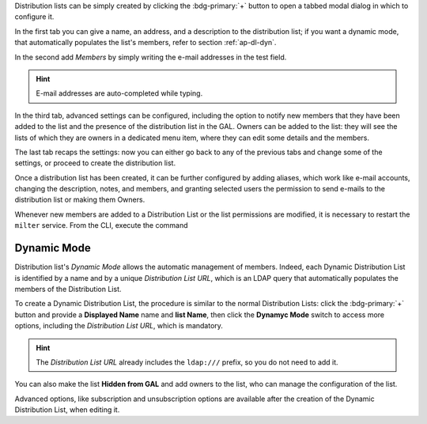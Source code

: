 Distribution lists can be simply created by clicking the
:bdg-primary:`+` button to open a tabbed modal dialog in which to
configure it.

In the first tab you can give a name, an address, and a description to
the distribution list; if you want a dynamic mode, that automatically
populates the list's members, refer to section :ref:`ap-dl-dyn`.

In the second add *Members* by simply writing the e-mail addresses in
the test field.

.. hint:: E-mail addresses are auto-completed while typing.

In the third tab, advanced settings can be configured, including the
option to notify new members that they have been added to the list and
the presence of the distribution list in the GAL. Owners can be added
to the list: they will see the lists of which they are owners in a
dedicated menu item, where they can edit some details and the members.

The last tab recaps the settings: now you can either go back to any of
the previous tabs and change some of the settings, or proceed to
create the distribution list.

Once a distribution list has been created, it can be further
configured by adding aliases, which work like e-mail accounts,
changing the description, notes, and members, and granting selected
users the permission to send e-mails to the distribution list or
making them Owners.

Whenever new members are added to a Distribution List or the list
permissions are modified, it is necessary to restart the ``milter``
service. From the CLI, execute the command

.. tab-set::

   .. tab-item:: Ubuntu 22.04
      :sync: ubu22

      As the |zu|

      .. code:: console

         zextras$ zmmilterctl refresh

   .. tab-item:: Ubuntu 24.04
      :sync: ubu24

      As the |ru|

      .. code:: console

         # systemctl restart carbonio-milter.service
      
   .. tab-item:: RHEL8
      :sync: rhel8

      As the |zu|

      .. code:: console

         zextras$ zmmilterctl refresh

   .. tab-item:: RHEL9
      :sync: rhel9

      As the |ru|

      .. code:: console

         # systemctl restart carbonio-milter.service

.. _ap-dl-dyn:

Dynamic Mode
------------

Distribution list's *Dynamic Mode* allows the automatic management of
members. Indeed, each Dynamic Distribution List is identified by a
name and by a unique *Distribution List URL*, which is an LDAP query
that automatically populates the members of the Distribution List.

To create a Dynamic Distribution List, the procedure is similar to the
normal Distribution Lists: click the :bdg-primary:`+` button and
provide a **Displayed Name** name and **list Name**, then click the
**Dynamyc Mode** switch to access more options, including the
*Distribution List URL*, which is mandatory.

.. hint:: The *Distribution List URL* already includes the
   ``ldap:///`` prefix, so you do not need to add it.

You can also make the list **Hidden from GAL** and add owners to the
list, who can manage the configuration of the list.

Advanced options, like subscription and unsubscription options are
available after the creation of the Dynamic Distribution List, when
editing it.
